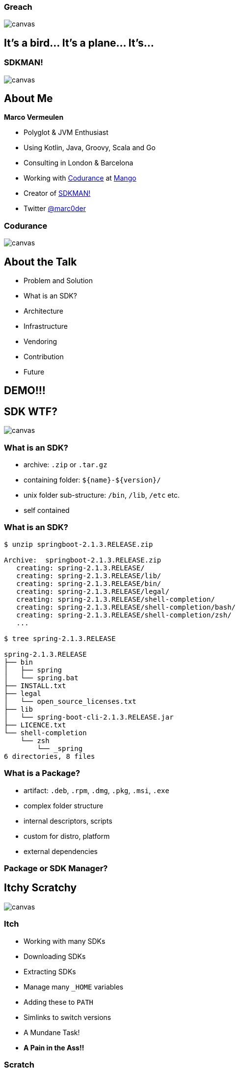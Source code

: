 [%notitle]
:imagesdir: images
:revealjs_theme: sky
:revealjs_transition: fade

=== Greach
image::greach.png[canvas, size=contain]

== It's a bird... It's a plane... It's...

[%notitle]
=== SDKMAN!
image::sdkman.svg[canvas, size=auto]

== About Me

*Marco Vermeulen*

* Polyglot & JVM Enthusiast
* Using Kotlin, Java, Groovy, Scala and Go
* Consulting in London & Barcelona
* Working with https://codurance.com[Codurance] at https://shop.mango.com[Mango]
* Creator of https://sdkman.io[SDKMAN!]
* Twitter https://twitter.com/marc0der[@marc0der]

[%notitle]
=== Codurance
image::codurance.jpg[canvas, size=contain]

== About the Talk

* Problem and Solution
* What is an SDK?
* Architecture
* Infrastructure
* Vendoring
* Contribution
* Future

== DEMO!!!

== SDK WTF?
image::package.jpg[canvas, size=cover]

=== What is an SDK?

[%step]
* archive: `.zip` or `.tar.gz`
* containing folder: `${name}-${version}/`
* unix folder sub-structure: `/bin`, `/lib`, `/etc` etc.
* self contained

[%notitle]
=== What is an SDK?
[source,bash]
----
$ unzip springboot-2.1.3.RELEASE.zip

Archive:  springboot-2.1.3.RELEASE.zip
   creating: spring-2.1.3.RELEASE/
   creating: spring-2.1.3.RELEASE/lib/
   creating: spring-2.1.3.RELEASE/bin/
   creating: spring-2.1.3.RELEASE/legal/
   creating: spring-2.1.3.RELEASE/shell-completion/
   creating: spring-2.1.3.RELEASE/shell-completion/bash/
   creating: spring-2.1.3.RELEASE/shell-completion/zsh/
   ...

$ tree spring-2.1.3.RELEASE

spring-2.1.3.RELEASE
├── bin
│   ├── spring
│   └── spring.bat
├── INSTALL.txt
├── legal
│   └── open_source_licenses.txt
├── lib
│   └── spring-boot-cli-2.1.3.RELEASE.jar
├── LICENCE.txt
└── shell-completion
    └── zsh
        └── _spring
6 directories, 8 files
----

=== What is a Package?

[%step]
* artifact: `.deb`, `.rpm`, `.dmg`, `.pkg`, `.msi`, `.exe`
* complex folder structure
* internal descriptors, scripts
* custom for distro, platform
* external dependencies

=== Package or SDK Manager?

[%notitle]
== Itchy Scratchy
image::itchy.png[canvas, size=auto]

=== Itch

[%step]
* Working with many SDKs
* Downloading SDKs
* Extracting SDKs
* Manage many `_HOME` variables
* Adding these to `PATH`
* Simlinks to switch versions
* A Mundane Task!
* *A Pain in the Ass!!*

=== Scratch

[%step]
* An SDK Manager
* Install multiple Candidates
* Multiple Versions per Candidate
* Performs Downloads
* Deals with Archives
* Handle `_HOME` and `PATH` variables
* Always up to date
* Runs anywhere

== Command Line Interface
image::cli.jpg[canvas, size=cover]

=== Why in bash?
[%step]
* Light weight
* Fast startup (no Java)
* Many platforms (OSX, Linux, Cygwin, Solaris, BSD)
* No dependencies (only Curl, Zip)

=== Bash Client: Bootstrap 

.~/.bashrc
[source,bash]
----
#THIS MUST BE AT THE END OF THE FILE FOR SDKMAN TO WORK!!!
[[ -s "/home/muppet/.sdkman/bin/sdkman-init.sh" ]]
    && source "/home/muppet/.sdkman/bin/sdkman-init.sh"
----


=== Bash Client: Bootstrap 

.~/.sdkman/bin/sdkman-init.sh
[source,bash]
----
# Source sdkman module scripts.               
for f in $(find "${SDKMAN_DIR}/src" -type f -name 'sdkman-*');
do
  source "${f}"                                 
done
----

=== Bash Client: Bootstrap 

.~/.sdkman/src/sdkman-help.sh
[source,bash]
----
function __sdk_help {
  __sdkman_echo_no_colour ""
  __sdkman_echo_no_colour "Usage: sdk <command> [candidate] [version]"
  __sdkman_echo_no_colour "       sdk offline <enable|disable>"
  ...
}
----


=== Bash Client: Bootstrap

.~/.sdkman/src/sdkman-main.sh`
[source,bash]
----
function sdk {                                    
  COMMAND="$1"                                  
  QUALIFIER="$2"                                
  CMD_FOUND=""
  CMD_TARGET="${SDKMAN_DIR}/src/sdkman-${COMMAND}.sh"
  if [[ -f "$CMD_TARGET" ]]; then               
    CMD_FOUND="$CMD_TARGET"                   
  fi
  CONVERTED_CMD_NAME=$(echo "$COMMAND" | tr '-' '_') 
  if [ -n "$CMD_FOUND" ]; then                    
    # It's available as a shell function          
    __sdk_"$CONVERTED_CMD_NAME" "$QUALIFIER" "$3" "$4"
  fi
}   
----


[%notitle]
=== Looks good, but it's like building on Quicksand!
image::quicksand.jpg[canvas, size=cover]

=== Why use Native instead?
[%step]
* Consistent behaviour
* Runs on LLVM
* Multi platform
* No dependencies _at all_
* Powerful standard libs

== The Backend
image::backend.jpg[canvas, size=cover]

=== Backend Architecture

* Microservices
* Docker
* NGINX
* MongoDB
* Postgres

=== API Services

* Proxy Service
* https://github.com/sdkman/sdkman-candidates[Candidate Service]
* https://github.com/sdkman/sdkman-hooks[Hooks Service]
* https://github.com/sdkman/sdkman-broker[Broker Service]
* https://github.com/sdkman/sdkman-candidates[Broadcast Service]

=== Infrastructure

* Digital Ocean
* Docker Hub
* Terraform
* Ansible
* Kubernetes?

== Vendoring

* Vendor APIs
* https://github.com/sdkman/sdkman-vendor-gradle-plugin[SDKMAN Vendor Gradle Plugin]
* https://github.com/sdkman/sdkman-vendor-maven-plugin[SDKMAN Vendor MVN Plugin]
* https://github.com/sdkman/sdkman-db-migrations[Database Migrations]

[%notitle]
== Contributing
image::uncle-sam.jpg[canvas, size=contain]

=== Contributing

* https://trello.com/b/mQLHVahc/sdkman-dev-board[Trello Board]
* https://github.com/sdkman/sdkman-cli/issues[Github Issues]
* https://github.com/sdkman/sdkman-cli/blob/master/CONTRIBUTING.md[Contributor Guidelines]
* https://gitter.im/sdkman/user-issues[Gitter user-issues]
* https://github.com/sdkman/sdkman-db-migrations[Database Migrations]

[%notitle]
== What does the future hold?
image::future.jpg[canvas, size=contain]

=== Native Rewrite

* bash wrapper
* small iterations
* use cucumber features
* fully feature compliant
* Native CLI will speak JSON
* release v3 JSON API
* offline by default! (like apt or git)

=== Java Candidate

* custom list view
* JVM vendor namespace
* hooks backend migrate to Go CLI?

=== New Features

* Official Docker images (https://github.com/sdkman/sdkman-cli/issues/375[Issue #375])
* Major version alias (https://github.com/sdkman/sdkman-cli/issues/603[Issue #603])
* System installation fallback (https://github.com/sdkman/sdkman-cli/issues/673[Issue #673])
* Per project SDK configuration (https://github.com/sdkman/sdkman-cli/issues/683[Issue #683])
* Offer available version when version ommitted (https://github.com/sdkman/sdkman-cli/issues/689[Issue #689])
* Clean up commands (https://github.com/sdkman/sdkman-cli/issues/688[Issue #688])

== Thank You!

== Q & A

[%notitle]
== Feedback

image::evaluation_qr.png[]

Please provide your Feedback!
https://greach.contestia.es
